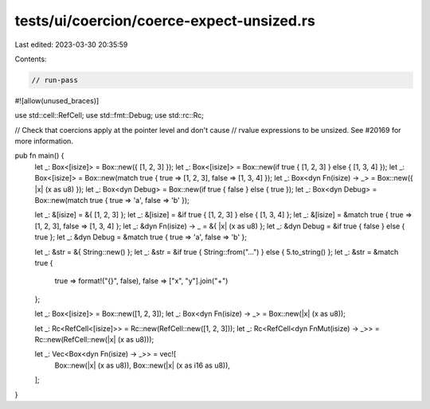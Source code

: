 tests/ui/coercion/coerce-expect-unsized.rs
==========================================

Last edited: 2023-03-30 20:35:59

Contents:

.. code-block:: rs

    // run-pass
#![allow(unused_braces)]

use std::cell::RefCell;
use std::fmt::Debug;
use std::rc::Rc;

// Check that coercions apply at the pointer level and don't cause
// rvalue expressions to be unsized. See #20169 for more information.

pub fn main() {
    let _: Box<[isize]> = Box::new({ [1, 2, 3] });
    let _: Box<[isize]> = Box::new(if true { [1, 2, 3] } else { [1, 3, 4] });
    let _: Box<[isize]> = Box::new(match true { true => [1, 2, 3], false => [1, 3, 4] });
    let _: Box<dyn Fn(isize) -> _> = Box::new({ |x| (x as u8) });
    let _: Box<dyn Debug> = Box::new(if true { false } else { true });
    let _: Box<dyn Debug> = Box::new(match true { true => 'a', false => 'b' });

    let _: &[isize] = &{ [1, 2, 3] };
    let _: &[isize] = &if true { [1, 2, 3] } else { [1, 3, 4] };
    let _: &[isize] = &match true { true => [1, 2, 3], false => [1, 3, 4] };
    let _: &dyn Fn(isize) -> _ = &{ |x| (x as u8) };
    let _: &dyn Debug = &if true { false } else { true };
    let _: &dyn Debug = &match true { true => 'a', false => 'b' };

    let _: &str = &{ String::new() };
    let _: &str = &if true { String::from("...") } else { 5.to_string() };
    let _: &str = &match true {
        true => format!("{}", false),
        false => ["x", "y"].join("+")
    };

    let _: Box<[isize]> = Box::new([1, 2, 3]);
    let _: Box<dyn Fn(isize) -> _> = Box::new(|x| (x as u8));

    let _: Rc<RefCell<[isize]>> = Rc::new(RefCell::new([1, 2, 3]));
    let _: Rc<RefCell<dyn FnMut(isize) -> _>> = Rc::new(RefCell::new(|x| (x as u8)));

    let _: Vec<Box<dyn Fn(isize) -> _>> = vec![
        Box::new(|x| (x as u8)),
        Box::new(|x| (x as i16 as u8)),
    ];
}


